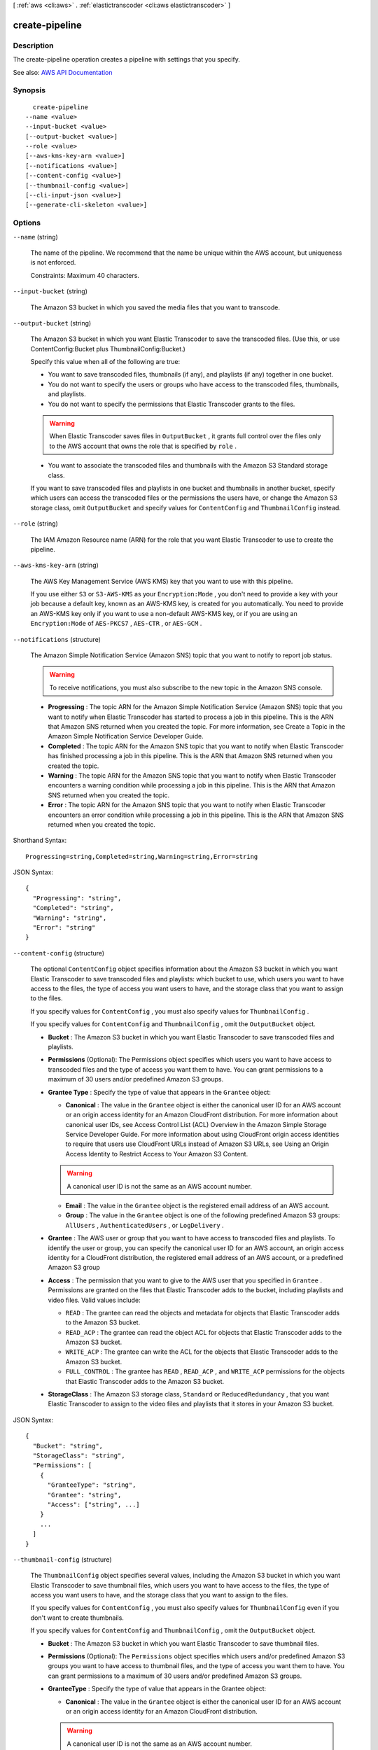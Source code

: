 [ :ref:`aws <cli:aws>` . :ref:`elastictranscoder <cli:aws elastictranscoder>` ]

.. _cli:aws elastictranscoder create-pipeline:


***************
create-pipeline
***************



===========
Description
===========



The create-pipeline operation creates a pipeline with settings that you specify.



See also: `AWS API Documentation <https://docs.aws.amazon.com/goto/WebAPI/elastictranscoder-2012-09-25/CreatePipeline>`_


========
Synopsis
========

::

    create-pipeline
  --name <value>
  --input-bucket <value>
  [--output-bucket <value>]
  --role <value>
  [--aws-kms-key-arn <value>]
  [--notifications <value>]
  [--content-config <value>]
  [--thumbnail-config <value>]
  [--cli-input-json <value>]
  [--generate-cli-skeleton <value>]




=======
Options
=======

``--name`` (string)


  The name of the pipeline. We recommend that the name be unique within the AWS account, but uniqueness is not enforced.

   

  Constraints: Maximum 40 characters.

  

``--input-bucket`` (string)


  The Amazon S3 bucket in which you saved the media files that you want to transcode.

  

``--output-bucket`` (string)


  The Amazon S3 bucket in which you want Elastic Transcoder to save the transcoded files. (Use this, or use ContentConfig:Bucket plus ThumbnailConfig:Bucket.)

   

  Specify this value when all of the following are true:

   

   
  * You want to save transcoded files, thumbnails (if any), and playlists (if any) together in one bucket. 
   
  * You do not want to specify the users or groups who have access to the transcoded files, thumbnails, and playlists. 
   
  * You do not want to specify the permissions that Elastic Transcoder grants to the files.  

  .. warning::

     When Elastic Transcoder saves files in ``OutputBucket`` , it grants full control over the files only to the AWS account that owns the role that is specified by ``role`` . 

   
   
  * You want to associate the transcoded files and thumbnails with the Amazon S3 Standard storage class. 
   

   

  If you want to save transcoded files and playlists in one bucket and thumbnails in another bucket, specify which users can access the transcoded files or the permissions the users have, or change the Amazon S3 storage class, omit ``OutputBucket`` and specify values for ``ContentConfig`` and ``ThumbnailConfig`` instead.

  

``--role`` (string)


  The IAM Amazon Resource name (ARN) for the role that you want Elastic Transcoder to use to create the pipeline.

  

``--aws-kms-key-arn`` (string)


  The AWS Key Management Service (AWS KMS) key that you want to use with this pipeline.

   

  If you use either ``S3`` or ``S3-AWS-KMS`` as your ``Encryption:Mode`` , you don't need to provide a key with your job because a default key, known as an AWS-KMS key, is created for you automatically. You need to provide an AWS-KMS key only if you want to use a non-default AWS-KMS key, or if you are using an ``Encryption:Mode`` of ``AES-PKCS7`` , ``AES-CTR`` , or ``AES-GCM`` .

  

``--notifications`` (structure)


  The Amazon Simple Notification Service (Amazon SNS) topic that you want to notify to report job status.

   

  .. warning::

     

    To receive notifications, you must also subscribe to the new topic in the Amazon SNS console.

     

   

   
  * **Progressing** : The topic ARN for the Amazon Simple Notification Service (Amazon SNS) topic that you want to notify when Elastic Transcoder has started to process a job in this pipeline. This is the ARN that Amazon SNS returned when you created the topic. For more information, see Create a Topic in the Amazon Simple Notification Service Developer Guide. 
   
  * **Completed** : The topic ARN for the Amazon SNS topic that you want to notify when Elastic Transcoder has finished processing a job in this pipeline. This is the ARN that Amazon SNS returned when you created the topic. 
   
  * **Warning** : The topic ARN for the Amazon SNS topic that you want to notify when Elastic Transcoder encounters a warning condition while processing a job in this pipeline. This is the ARN that Amazon SNS returned when you created the topic. 
   
  * **Error** : The topic ARN for the Amazon SNS topic that you want to notify when Elastic Transcoder encounters an error condition while processing a job in this pipeline. This is the ARN that Amazon SNS returned when you created the topic. 
   

  



Shorthand Syntax::

    Progressing=string,Completed=string,Warning=string,Error=string




JSON Syntax::

  {
    "Progressing": "string",
    "Completed": "string",
    "Warning": "string",
    "Error": "string"
  }



``--content-config`` (structure)


  The optional ``ContentConfig`` object specifies information about the Amazon S3 bucket in which you want Elastic Transcoder to save transcoded files and playlists: which bucket to use, which users you want to have access to the files, the type of access you want users to have, and the storage class that you want to assign to the files.

   

  If you specify values for ``ContentConfig`` , you must also specify values for ``ThumbnailConfig`` .

   

  If you specify values for ``ContentConfig`` and ``ThumbnailConfig`` , omit the ``OutputBucket`` object.

   

   
  * **Bucket** : The Amazon S3 bucket in which you want Elastic Transcoder to save transcoded files and playlists. 
   
  * **Permissions** (Optional): The Permissions object specifies which users you want to have access to transcoded files and the type of access you want them to have. You can grant permissions to a maximum of 30 users and/or predefined Amazon S3 groups. 
   
  * **Grantee Type** : Specify the type of value that appears in the ``Grantee`` object:  

     
    * **Canonical** : The value in the ``Grantee`` object is either the canonical user ID for an AWS account or an origin access identity for an Amazon CloudFront distribution. For more information about canonical user IDs, see Access Control List (ACL) Overview in the Amazon Simple Storage Service Developer Guide. For more information about using CloudFront origin access identities to require that users use CloudFront URLs instead of Amazon S3 URLs, see Using an Origin Access Identity to Restrict Access to Your Amazon S3 Content. 

    .. warning::

       A canonical user ID is not the same as an AWS account number. 

     
     
    * **Email** : The value in the ``Grantee`` object is the registered email address of an AWS account. 
     
    * **Group** : The value in the ``Grantee`` object is one of the following predefined Amazon S3 groups: ``AllUsers`` , ``AuthenticatedUsers`` , or ``LogDelivery`` . 
     

   
   
  * **Grantee** : The AWS user or group that you want to have access to transcoded files and playlists. To identify the user or group, you can specify the canonical user ID for an AWS account, an origin access identity for a CloudFront distribution, the registered email address of an AWS account, or a predefined Amazon S3 group  
   
  * **Access** : The permission that you want to give to the AWS user that you specified in ``Grantee`` . Permissions are granted on the files that Elastic Transcoder adds to the bucket, including playlists and video files. Valid values include:  

     
    * ``READ`` : The grantee can read the objects and metadata for objects that Elastic Transcoder adds to the Amazon S3 bucket. 
     
    * ``READ_ACP`` : The grantee can read the object ACL for objects that Elastic Transcoder adds to the Amazon S3 bucket. 
     
    * ``WRITE_ACP`` : The grantee can write the ACL for the objects that Elastic Transcoder adds to the Amazon S3 bucket. 
     
    * ``FULL_CONTROL`` : The grantee has ``READ`` , ``READ_ACP`` , and ``WRITE_ACP`` permissions for the objects that Elastic Transcoder adds to the Amazon S3 bucket. 
     

   
   
  * **StorageClass** : The Amazon S3 storage class, ``Standard`` or ``ReducedRedundancy`` , that you want Elastic Transcoder to assign to the video files and playlists that it stores in your Amazon S3 bucket. 
   

  



JSON Syntax::

  {
    "Bucket": "string",
    "StorageClass": "string",
    "Permissions": [
      {
        "GranteeType": "string",
        "Grantee": "string",
        "Access": ["string", ...]
      }
      ...
    ]
  }



``--thumbnail-config`` (structure)


  The ``ThumbnailConfig`` object specifies several values, including the Amazon S3 bucket in which you want Elastic Transcoder to save thumbnail files, which users you want to have access to the files, the type of access you want users to have, and the storage class that you want to assign to the files.

   

  If you specify values for ``ContentConfig`` , you must also specify values for ``ThumbnailConfig`` even if you don't want to create thumbnails.

   

  If you specify values for ``ContentConfig`` and ``ThumbnailConfig`` , omit the ``OutputBucket`` object.

   

   
  * **Bucket** : The Amazon S3 bucket in which you want Elastic Transcoder to save thumbnail files. 
   
  * **Permissions** (Optional): The ``Permissions`` object specifies which users and/or predefined Amazon S3 groups you want to have access to thumbnail files, and the type of access you want them to have. You can grant permissions to a maximum of 30 users and/or predefined Amazon S3 groups. 
   
  * **GranteeType** : Specify the type of value that appears in the Grantee object:  

     
    * **Canonical** : The value in the ``Grantee`` object is either the canonical user ID for an AWS account or an origin access identity for an Amazon CloudFront distribution. 

    .. warning::

       A canonical user ID is not the same as an AWS account number. 

     
     
    * **Email** : The value in the ``Grantee`` object is the registered email address of an AWS account.  
     
    * **Group** : The value in the ``Grantee`` object is one of the following predefined Amazon S3 groups: ``AllUsers`` , ``AuthenticatedUsers`` , or ``LogDelivery`` . 
     

   
   
  * **Grantee** : The AWS user or group that you want to have access to thumbnail files. To identify the user or group, you can specify the canonical user ID for an AWS account, an origin access identity for a CloudFront distribution, the registered email address of an AWS account, or a predefined Amazon S3 group.  
   
  * **Access** : The permission that you want to give to the AWS user that you specified in ``Grantee`` . Permissions are granted on the thumbnail files that Elastic Transcoder adds to the bucket. Valid values include:  

     
    * ``READ`` : The grantee can read the thumbnails and metadata for objects that Elastic Transcoder adds to the Amazon S3 bucket. 
     
    * ``READ_ACP`` : The grantee can read the object ACL for thumbnails that Elastic Transcoder adds to the Amazon S3 bucket. 
     
    * ``WRITE_ACP`` : The grantee can write the ACL for the thumbnails that Elastic Transcoder adds to the Amazon S3 bucket. 
     
    * ``FULL_CONTROL`` : The grantee has ``READ`` , ``READ_ACP`` , and ``WRITE_ACP`` permissions for the thumbnails that Elastic Transcoder adds to the Amazon S3 bucket. 
     

   
   
  * **StorageClass** : The Amazon S3 storage class, ``Standard`` or ``ReducedRedundancy`` , that you want Elastic Transcoder to assign to the thumbnails that it stores in your Amazon S3 bucket. 
   

  



JSON Syntax::

  {
    "Bucket": "string",
    "StorageClass": "string",
    "Permissions": [
      {
        "GranteeType": "string",
        "Grantee": "string",
        "Access": ["string", ...]
      }
      ...
    ]
  }



``--cli-input-json`` (string)
Performs service operation based on the JSON string provided. The JSON string follows the format provided by ``--generate-cli-skeleton``. If other arguments are provided on the command line, the CLI values will override the JSON-provided values.

``--generate-cli-skeleton`` (string)
Prints a JSON skeleton to standard output without sending an API request. If provided with no value or the value ``input``, prints a sample input JSON that can be used as an argument for ``--cli-input-json``. If provided with the value ``output``, it validates the command inputs and returns a sample output JSON for that command.



======
Output
======

Pipeline -> (structure)

  

  A section of the response body that provides information about the pipeline that is created.

  

  Id -> (string)

    

    The identifier for the pipeline. You use this value to identify the pipeline in which you want to perform a variety of operations, such as creating a job or a preset.

    

    

  Arn -> (string)

    

    The Amazon Resource name (ARN) for the pipeline.

    

    

  Name -> (string)

    

    The name of the pipeline. We recommend that the name be unique within the AWS account, but uniqueness is not enforced.

     

    Constraints: Maximum 40 characters

    

    

  Status -> (string)

    

    The current status of the pipeline:

     

     
    * ``Active`` : The pipeline is processing jobs. 
     
    * ``Paused`` : The pipeline is not currently processing jobs. 
     

    

    

  InputBucket -> (string)

    

    The Amazon S3 bucket from which Elastic Transcoder gets media files for transcoding and the graphics files, if any, that you want to use for watermarks.

    

    

  OutputBucket -> (string)

    

    The Amazon S3 bucket in which you want Elastic Transcoder to save transcoded files, thumbnails, and playlists. Either you specify this value, or you specify both ``ContentConfig`` and ``ThumbnailConfig`` .

    

    

  Role -> (string)

    

    The IAM Amazon Resource name (ARN) for the role that Elastic Transcoder uses to transcode jobs for this pipeline.

    

    

  AwsKmsKeyArn -> (string)

    

    The AWS Key Management Service (AWS KMS) key that you want to use with this pipeline.

     

    If you use either ``S3`` or ``S3-AWS-KMS`` as your ``Encryption:Mode`` , you don't need to provide a key with your job because a default key, known as an AWS-KMS key, is created for you automatically. You need to provide an AWS-KMS key only if you want to use a non-default AWS-KMS key, or if you are using an ``Encryption:Mode`` of ``AES-PKCS7`` , ``AES-CTR`` , or ``AES-GCM`` .

    

    

  Notifications -> (structure)

    

    The Amazon Simple Notification Service (Amazon SNS) topic that you want to notify to report job status.

     

    .. warning::

       

      To receive notifications, you must also subscribe to the new topic in the Amazon SNS console.

       

     

     
    * **Progressing** (optional): The Amazon Simple Notification Service (Amazon SNS) topic that you want to notify when Elastic Transcoder has started to process the job. 
     
    * **Completed** (optional): The Amazon SNS topic that you want to notify when Elastic Transcoder has finished processing the job. 
     
    * **Warning** (optional): The Amazon SNS topic that you want to notify when Elastic Transcoder encounters a warning condition. 
     
    * **Error** (optional): The Amazon SNS topic that you want to notify when Elastic Transcoder encounters an error condition. 
     

    

    Progressing -> (string)

      

      The Amazon Simple Notification Service (Amazon SNS) topic that you want to notify when Elastic Transcoder has started to process the job.

      

      

    Completed -> (string)

      

      The Amazon SNS topic that you want to notify when Elastic Transcoder has finished processing the job.

      

      

    Warning -> (string)

      

      The Amazon SNS topic that you want to notify when Elastic Transcoder encounters a warning condition.

      

      

    Error -> (string)

      

      The Amazon SNS topic that you want to notify when Elastic Transcoder encounters an error condition.

      

      

    

  ContentConfig -> (structure)

    

    Information about the Amazon S3 bucket in which you want Elastic Transcoder to save transcoded files and playlists. Either you specify both ``ContentConfig`` and ``ThumbnailConfig`` , or you specify ``OutputBucket`` .

     

     
    * **Bucket** : The Amazon S3 bucket in which you want Elastic Transcoder to save transcoded files and playlists. 
     
    * **Permissions** : A list of the users and/or predefined Amazon S3 groups you want to have access to transcoded files and playlists, and the type of access that you want them to have.  

       
      * GranteeType: The type of value that appears in the ``Grantee`` object:  

         
        * ``Canonical`` : Either the canonical user ID for an AWS account or an origin access identity for an Amazon CloudFront distribution. 
         
        * ``Email`` : The registered email address of an AWS account. 
         
        * ``Group`` : One of the following predefined Amazon S3 groups: ``AllUsers`` , ``AuthenticatedUsers`` , or ``LogDelivery`` . 
         

       
       
      * ``Grantee`` : The AWS user or group that you want to have access to transcoded files and playlists. 
       
      * ``Access`` : The permission that you want to give to the AWS user that is listed in ``Grantee`` . Valid values include: 

         
        * ``READ`` : The grantee can read the objects and metadata for objects that Elastic Transcoder adds to the Amazon S3 bucket. 
         
        * ``READ_ACP`` : The grantee can read the object ACL for objects that Elastic Transcoder adds to the Amazon S3 bucket. 
         
        * ``WRITE_ACP`` : The grantee can write the ACL for the objects that Elastic Transcoder adds to the Amazon S3 bucket. 
         
        * ``FULL_CONTROL`` : The grantee has ``READ`` , ``READ_ACP`` , and ``WRITE_ACP`` permissions for the objects that Elastic Transcoder adds to the Amazon S3 bucket. 
         

       
       

     
     
    * **StorageClass** : The Amazon S3 storage class, Standard or ReducedRedundancy, that you want Elastic Transcoder to assign to the video files and playlists that it stores in your Amazon S3 bucket.  
     

    

    Bucket -> (string)

      

      The Amazon S3 bucket in which you want Elastic Transcoder to save the transcoded files. Specify this value when all of the following are true:

       

       
      * You want to save transcoded files, thumbnails (if any), and playlists (if any) together in one bucket. 
       
      * You do not want to specify the users or groups who have access to the transcoded files, thumbnails, and playlists. 
       
      * You do not want to specify the permissions that Elastic Transcoder grants to the files. 
       
      * You want to associate the transcoded files and thumbnails with the Amazon S3 Standard storage class. 
       

       

      If you want to save transcoded files and playlists in one bucket and thumbnails in another bucket, specify which users can access the transcoded files or the permissions the users have, or change the Amazon S3 storage class, omit OutputBucket and specify values for ``ContentConfig`` and ``ThumbnailConfig`` instead. 

      

      

    StorageClass -> (string)

      

      The Amazon S3 storage class, ``Standard`` or ``ReducedRedundancy`` , that you want Elastic Transcoder to assign to the video files and playlists that it stores in your Amazon S3 bucket. 

      

      

    Permissions -> (list)

      

      Optional. The ``Permissions`` object specifies which users and/or predefined Amazon S3 groups you want to have access to transcoded files and playlists, and the type of access you want them to have. You can grant permissions to a maximum of 30 users and/or predefined Amazon S3 groups.

       

      If you include ``Permissions`` , Elastic Transcoder grants only the permissions that you specify. It does not grant full permissions to the owner of the role specified by ``role`` . If you want that user to have full control, you must explicitly grant full control to the user.

       

      If you omit ``Permissions`` , Elastic Transcoder grants full control over the transcoded files and playlists to the owner of the role specified by ``role`` , and grants no other permissions to any other user or group.

      

      (structure)

        

        The ``Permission`` structure.

        

        GranteeType -> (string)

          

          The type of value that appears in the Grantee object:

           

           
          * ``Canonical`` : Either the canonical user ID for an AWS account or an origin access identity for an Amazon CloudFront distribution. 

          .. warning::

             A canonical user ID is not the same as an AWS account number. 

           
           
          * ``Email`` : The registered email address of an AWS account. 
           
          * ``Group`` : One of the following predefined Amazon S3 groups: ``AllUsers`` , ``AuthenticatedUsers`` , or ``LogDelivery`` . 
           

          

          

        Grantee -> (string)

          

          The AWS user or group that you want to have access to transcoded files and playlists. To identify the user or group, you can specify the canonical user ID for an AWS account, an origin access identity for a CloudFront distribution, the registered email address of an AWS account, or a predefined Amazon S3 group.

          

          

        Access -> (list)

          

          The permission that you want to give to the AWS user that is listed in Grantee. Valid values include: 

           

           
          * ``READ`` : The grantee can read the thumbnails and metadata for thumbnails that Elastic Transcoder adds to the Amazon S3 bucket. 
           
          * ``READ_ACP`` : The grantee can read the object ACL for thumbnails that Elastic Transcoder adds to the Amazon S3 bucket. 
           
          * ``WRITE_ACP`` : The grantee can write the ACL for the thumbnails that Elastic Transcoder adds to the Amazon S3 bucket. 
           
          * ``FULL_CONTROL`` : The grantee has READ, READ_ACP, and WRITE_ACP permissions for the thumbnails that Elastic Transcoder adds to the Amazon S3 bucket. 
           

          

          (string)

            

            

          

        

      

    

  ThumbnailConfig -> (structure)

    

    Information about the Amazon S3 bucket in which you want Elastic Transcoder to save thumbnail files. Either you specify both ``ContentConfig`` and ``ThumbnailConfig`` , or you specify ``OutputBucket`` .

     

     
    * ``Bucket`` : The Amazon S3 bucket in which you want Elastic Transcoder to save thumbnail files.  
     
    * ``Permissions`` : A list of the users and/or predefined Amazon S3 groups you want to have access to thumbnail files, and the type of access that you want them to have.  

       
      * GranteeType: The type of value that appears in the Grantee object: 

         
        * ``Canonical`` : Either the canonical user ID for an AWS account or an origin access identity for an Amazon CloudFront distribution. 

        .. warning::

           A canonical user ID is not the same as an AWS account number. 

         
         
        * ``Email`` : The registered email address of an AWS account. 
         
        * ``Group`` : One of the following predefined Amazon S3 groups: ``AllUsers`` , ``AuthenticatedUsers`` , or ``LogDelivery`` . 
         

       
       
      * ``Grantee`` : The AWS user or group that you want to have access to thumbnail files. 
       
      * Access: The permission that you want to give to the AWS user that is listed in Grantee. Valid values include:  

         
        * ``READ`` : The grantee can read the thumbnails and metadata for thumbnails that Elastic Transcoder adds to the Amazon S3 bucket. 
         
        * ``READ_ACP`` : The grantee can read the object ACL for thumbnails that Elastic Transcoder adds to the Amazon S3 bucket. 
         
        * ``WRITE_ACP`` : The grantee can write the ACL for the thumbnails that Elastic Transcoder adds to the Amazon S3 bucket. 
         
        * ``FULL_CONTROL`` : The grantee has READ, READ_ACP, and WRITE_ACP permissions for the thumbnails that Elastic Transcoder adds to the Amazon S3 bucket. 
         

       
       

     
     
    * ``StorageClass`` : The Amazon S3 storage class, ``Standard`` or ``ReducedRedundancy`` , that you want Elastic Transcoder to assign to the thumbnails that it stores in your Amazon S3 bucket. 
     

    

    Bucket -> (string)

      

      The Amazon S3 bucket in which you want Elastic Transcoder to save the transcoded files. Specify this value when all of the following are true:

       

       
      * You want to save transcoded files, thumbnails (if any), and playlists (if any) together in one bucket. 
       
      * You do not want to specify the users or groups who have access to the transcoded files, thumbnails, and playlists. 
       
      * You do not want to specify the permissions that Elastic Transcoder grants to the files. 
       
      * You want to associate the transcoded files and thumbnails with the Amazon S3 Standard storage class. 
       

       

      If you want to save transcoded files and playlists in one bucket and thumbnails in another bucket, specify which users can access the transcoded files or the permissions the users have, or change the Amazon S3 storage class, omit OutputBucket and specify values for ``ContentConfig`` and ``ThumbnailConfig`` instead. 

      

      

    StorageClass -> (string)

      

      The Amazon S3 storage class, ``Standard`` or ``ReducedRedundancy`` , that you want Elastic Transcoder to assign to the video files and playlists that it stores in your Amazon S3 bucket. 

      

      

    Permissions -> (list)

      

      Optional. The ``Permissions`` object specifies which users and/or predefined Amazon S3 groups you want to have access to transcoded files and playlists, and the type of access you want them to have. You can grant permissions to a maximum of 30 users and/or predefined Amazon S3 groups.

       

      If you include ``Permissions`` , Elastic Transcoder grants only the permissions that you specify. It does not grant full permissions to the owner of the role specified by ``role`` . If you want that user to have full control, you must explicitly grant full control to the user.

       

      If you omit ``Permissions`` , Elastic Transcoder grants full control over the transcoded files and playlists to the owner of the role specified by ``role`` , and grants no other permissions to any other user or group.

      

      (structure)

        

        The ``Permission`` structure.

        

        GranteeType -> (string)

          

          The type of value that appears in the Grantee object:

           

           
          * ``Canonical`` : Either the canonical user ID for an AWS account or an origin access identity for an Amazon CloudFront distribution. 

          .. warning::

             A canonical user ID is not the same as an AWS account number. 

           
           
          * ``Email`` : The registered email address of an AWS account. 
           
          * ``Group`` : One of the following predefined Amazon S3 groups: ``AllUsers`` , ``AuthenticatedUsers`` , or ``LogDelivery`` . 
           

          

          

        Grantee -> (string)

          

          The AWS user or group that you want to have access to transcoded files and playlists. To identify the user or group, you can specify the canonical user ID for an AWS account, an origin access identity for a CloudFront distribution, the registered email address of an AWS account, or a predefined Amazon S3 group.

          

          

        Access -> (list)

          

          The permission that you want to give to the AWS user that is listed in Grantee. Valid values include: 

           

           
          * ``READ`` : The grantee can read the thumbnails and metadata for thumbnails that Elastic Transcoder adds to the Amazon S3 bucket. 
           
          * ``READ_ACP`` : The grantee can read the object ACL for thumbnails that Elastic Transcoder adds to the Amazon S3 bucket. 
           
          * ``WRITE_ACP`` : The grantee can write the ACL for the thumbnails that Elastic Transcoder adds to the Amazon S3 bucket. 
           
          * ``FULL_CONTROL`` : The grantee has READ, READ_ACP, and WRITE_ACP permissions for the thumbnails that Elastic Transcoder adds to the Amazon S3 bucket. 
           

          

          (string)

            

            

          

        

      

    

  

Warnings -> (list)

  

  Elastic Transcoder returns a warning if the resources used by your pipeline are not in the same region as the pipeline.

   

  Using resources in the same region, such as your Amazon S3 buckets, Amazon SNS notification topics, and AWS KMS key, reduces processing time and prevents cross-regional charges.

  

  (structure)

    

    Elastic Transcoder returns a warning if the resources used by your pipeline are not in the same region as the pipeline.

     

    Using resources in the same region, such as your Amazon S3 buckets, Amazon SNS notification topics, and AWS KMS key, reduces processing time and prevents cross-regional charges.

    

    Code -> (string)

      

      The code of the cross-regional warning.

      

      

    Message -> (string)

      

      The message explaining what resources are in a different region from the pipeline.

       

      .. note::

         

        AWS KMS keys must be in the same region as the pipeline.

         

      

      

    

  

